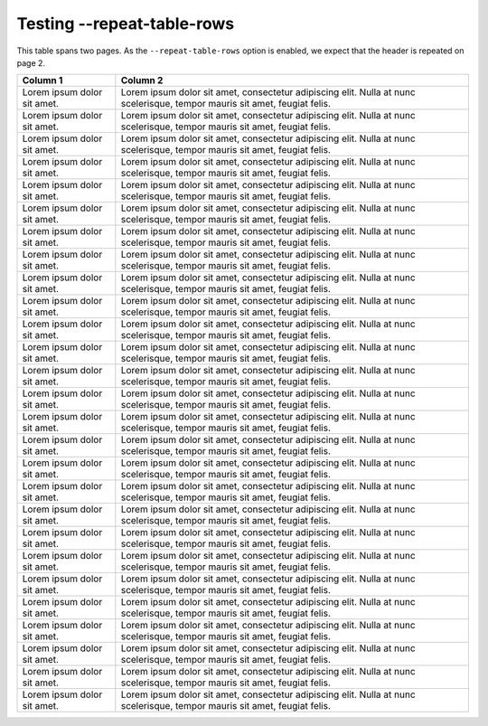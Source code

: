 Testing --repeat-table-rows
===========================

This table spans two pages. As the ``--repeat-table-rows`` option is enabled, we expect that the header is repeated on page 2.


+-----------------------------+----------------------------------------------------------------------------------------------------------------------------+
|           Column 1          |                                                          Column 2                                                          |
+=============================+============================================================================================================================+
| Lorem ipsum dolor sit amet. | Lorem ipsum dolor sit amet, consectetur adipiscing elit. Nulla at nunc scelerisque, tempor mauris sit amet, feugiat felis. |
+-----------------------------+----------------------------------------------------------------------------------------------------------------------------+
| Lorem ipsum dolor sit amet. | Lorem ipsum dolor sit amet, consectetur adipiscing elit. Nulla at nunc scelerisque, tempor mauris sit amet, feugiat felis. |
+-----------------------------+----------------------------------------------------------------------------------------------------------------------------+
| Lorem ipsum dolor sit amet. | Lorem ipsum dolor sit amet, consectetur adipiscing elit. Nulla at nunc scelerisque, tempor mauris sit amet, feugiat felis. |
+-----------------------------+----------------------------------------------------------------------------------------------------------------------------+
| Lorem ipsum dolor sit amet. | Lorem ipsum dolor sit amet, consectetur adipiscing elit. Nulla at nunc scelerisque, tempor mauris sit amet, feugiat felis. |
+-----------------------------+----------------------------------------------------------------------------------------------------------------------------+
| Lorem ipsum dolor sit amet. | Lorem ipsum dolor sit amet, consectetur adipiscing elit. Nulla at nunc scelerisque, tempor mauris sit amet, feugiat felis. |
+-----------------------------+----------------------------------------------------------------------------------------------------------------------------+
| Lorem ipsum dolor sit amet. | Lorem ipsum dolor sit amet, consectetur adipiscing elit. Nulla at nunc scelerisque, tempor mauris sit amet, feugiat felis. |
+-----------------------------+----------------------------------------------------------------------------------------------------------------------------+
| Lorem ipsum dolor sit amet. | Lorem ipsum dolor sit amet, consectetur adipiscing elit. Nulla at nunc scelerisque, tempor mauris sit amet, feugiat felis. |
+-----------------------------+----------------------------------------------------------------------------------------------------------------------------+
| Lorem ipsum dolor sit amet. | Lorem ipsum dolor sit amet, consectetur adipiscing elit. Nulla at nunc scelerisque, tempor mauris sit amet, feugiat felis. |
+-----------------------------+----------------------------------------------------------------------------------------------------------------------------+
| Lorem ipsum dolor sit amet. | Lorem ipsum dolor sit amet, consectetur adipiscing elit. Nulla at nunc scelerisque, tempor mauris sit amet, feugiat felis. |
+-----------------------------+----------------------------------------------------------------------------------------------------------------------------+
| Lorem ipsum dolor sit amet. | Lorem ipsum dolor sit amet, consectetur adipiscing elit. Nulla at nunc scelerisque, tempor mauris sit amet, feugiat felis. |
+-----------------------------+----------------------------------------------------------------------------------------------------------------------------+
| Lorem ipsum dolor sit amet. | Lorem ipsum dolor sit amet, consectetur adipiscing elit. Nulla at nunc scelerisque, tempor mauris sit amet, feugiat felis. |
+-----------------------------+----------------------------------------------------------------------------------------------------------------------------+
| Lorem ipsum dolor sit amet. | Lorem ipsum dolor sit amet, consectetur adipiscing elit. Nulla at nunc scelerisque, tempor mauris sit amet, feugiat felis. |
+-----------------------------+----------------------------------------------------------------------------------------------------------------------------+
| Lorem ipsum dolor sit amet. | Lorem ipsum dolor sit amet, consectetur adipiscing elit. Nulla at nunc scelerisque, tempor mauris sit amet, feugiat felis. |
+-----------------------------+----------------------------------------------------------------------------------------------------------------------------+
| Lorem ipsum dolor sit amet. | Lorem ipsum dolor sit amet, consectetur adipiscing elit. Nulla at nunc scelerisque, tempor mauris sit amet, feugiat felis. |
+-----------------------------+----------------------------------------------------------------------------------------------------------------------------+
| Lorem ipsum dolor sit amet. | Lorem ipsum dolor sit amet, consectetur adipiscing elit. Nulla at nunc scelerisque, tempor mauris sit amet, feugiat felis. |
+-----------------------------+----------------------------------------------------------------------------------------------------------------------------+
| Lorem ipsum dolor sit amet. | Lorem ipsum dolor sit amet, consectetur adipiscing elit. Nulla at nunc scelerisque, tempor mauris sit amet, feugiat felis. |
+-----------------------------+----------------------------------------------------------------------------------------------------------------------------+
| Lorem ipsum dolor sit amet. | Lorem ipsum dolor sit amet, consectetur adipiscing elit. Nulla at nunc scelerisque, tempor mauris sit amet, feugiat felis. |
+-----------------------------+----------------------------------------------------------------------------------------------------------------------------+
| Lorem ipsum dolor sit amet. | Lorem ipsum dolor sit amet, consectetur adipiscing elit. Nulla at nunc scelerisque, tempor mauris sit amet, feugiat felis. |
+-----------------------------+----------------------------------------------------------------------------------------------------------------------------+
| Lorem ipsum dolor sit amet. | Lorem ipsum dolor sit amet, consectetur adipiscing elit. Nulla at nunc scelerisque, tempor mauris sit amet, feugiat felis. |
+-----------------------------+----------------------------------------------------------------------------------------------------------------------------+
| Lorem ipsum dolor sit amet. | Lorem ipsum dolor sit amet, consectetur adipiscing elit. Nulla at nunc scelerisque, tempor mauris sit amet, feugiat felis. |
+-----------------------------+----------------------------------------------------------------------------------------------------------------------------+
| Lorem ipsum dolor sit amet. | Lorem ipsum dolor sit amet, consectetur adipiscing elit. Nulla at nunc scelerisque, tempor mauris sit amet, feugiat felis. |
+-----------------------------+----------------------------------------------------------------------------------------------------------------------------+
| Lorem ipsum dolor sit amet. | Lorem ipsum dolor sit amet, consectetur adipiscing elit. Nulla at nunc scelerisque, tempor mauris sit amet, feugiat felis. |
+-----------------------------+----------------------------------------------------------------------------------------------------------------------------+
| Lorem ipsum dolor sit amet. | Lorem ipsum dolor sit amet, consectetur adipiscing elit. Nulla at nunc scelerisque, tempor mauris sit amet, feugiat felis. |
+-----------------------------+----------------------------------------------------------------------------------------------------------------------------+
| Lorem ipsum dolor sit amet. | Lorem ipsum dolor sit amet, consectetur adipiscing elit. Nulla at nunc scelerisque, tempor mauris sit amet, feugiat felis. |
+-----------------------------+----------------------------------------------------------------------------------------------------------------------------+
| Lorem ipsum dolor sit amet. | Lorem ipsum dolor sit amet, consectetur adipiscing elit. Nulla at nunc scelerisque, tempor mauris sit amet, feugiat felis. |
+-----------------------------+----------------------------------------------------------------------------------------------------------------------------+
| Lorem ipsum dolor sit amet. | Lorem ipsum dolor sit amet, consectetur adipiscing elit. Nulla at nunc scelerisque, tempor mauris sit amet, feugiat felis. |
+-----------------------------+----------------------------------------------------------------------------------------------------------------------------+
| Lorem ipsum dolor sit amet. | Lorem ipsum dolor sit amet, consectetur adipiscing elit. Nulla at nunc scelerisque, tempor mauris sit amet, feugiat felis. |
+-----------------------------+----------------------------------------------------------------------------------------------------------------------------+

